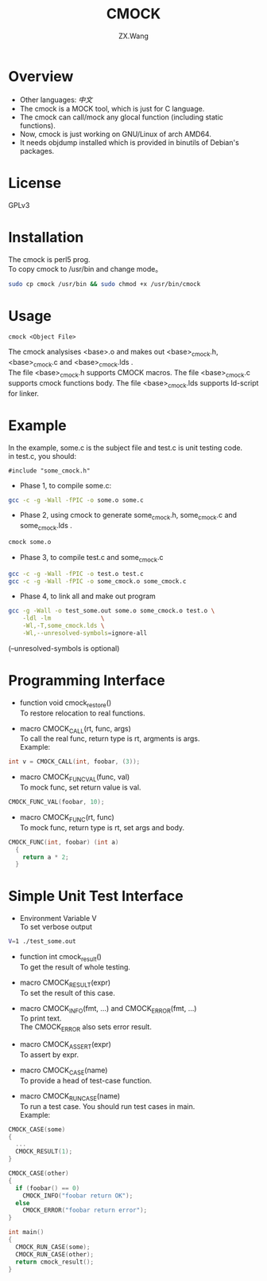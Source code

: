 #+TITLE: CMOCK
#+AUTHOR: ZX.Wang
#+EMAIL: codechurch@hotmail.com
#+OPTIONS: num:t /:nil \n:t 
#+LANGUAGE: zh

* Overview
  - Other languages: [[README.zh.org][中文]]
  - The cmock is a MOCK tool, which is just for C language.
  - The cmock can call/mock any glocal function (including static functions).
  - Now, cmock is just working on GNU/Linux of arch AMD64.
  - It needs objdump installed which is provided in binutils of Debian's packages.

* License
  GPLv3

* Installation
  The cmock is perl5 prog.
  To copy cmock to /usr/bin and change mode。
#+begin_src sh :export code
  sudo cp cmock /usr/bin && sudo chmod +x /usr/bin/cmock
#+end_src

* Usage
#+begin_src dummy
  cmock <Object File>
#+end_src
  The cmock analysises <base>.o and makes out <base>_cmock.h, <base>_cmock.c and <base>_cmock.lds . 
  The file <base>_cmock.h supports CMOCK macros. The file <base>_cmock.c supports cmock functions body. The file <base>_cmock.lds supports ld-script for linker.

* Example
  In the example, some.c is the subject file and test.c is unit testing code.
  in test.c, you should: 
#+begin_src dummy
  #include "some_cmock.h"
#+end_src

  - Phase 1, to compile some.c:
#+begin_src sh :export code
  gcc -c -g -Wall -fPIC -o some.o some.c
#+end_src
  
  - Phase 2, using cmock to generate some_cmock.h, some_cmock.c and some_cmock.lds .
#+begin_src sh :export code
  cmock some.o
#+end_src

  - Phase 3, to compile test.c and some_cmock.c
#+begin_src sh :export code
  gcc -c -g -Wall -fPIC -o test.o test.c 
  gcc -c -g -Wall -fPIC -o some_cmock.o some_cmock.c
#+end_src

  - Phase 4, to link all and make out program 
#+begin_src sh :export code
  gcc -g -Wall -o test_some.out some.o some_cmock.o test.o \
      -ldl -lm              \
      -Wl,-T,some_cmock.lds \
      -Wl,--unresolved-symbols=ignore-all 
#+end_src
  (--unresolved-symbols is optional)

* Programming Interface
  - function void cmock_restore()
	To restore relocation to real functions. 

  - macro CMOCK_CALL(rt, func, args)
	To call the real func, return type is rt, argments is args.
	Example:
#+begin_src C :export code
  int v = CMOCK_CALL(int, foobar, (3));
#+end_src

  - macro CMOCK_FUNC_VAL(func, val)
    To mock func, set return value is val.
#+begin_src C :export code
  CMOCK_FUNC_VAL(foobar, 10);
#+end_src

  - macro CMOCK_FUNC(rt, func)
	To mock func, return type is rt, set args and body.
#+begin_src C :export code
  CMOCK_FUNC(int, foobar) (int a)
    {
      return a * 2;
    }
#+end_src

* Simple Unit Test Interface
  - Environment Variable V
    To set verbose output
#+begin_src sh :export code
  V=1 ./test_some.out
#+end_src

  - function int cmock_result()
    To get the result of whole testing.

  - macro CMOCK_RESULT(expr)
    To set the result of this case. 
    
  - macro CMOCK_INFO(fmt, ...) and CMOCK_ERROR(fmt, ...)
    To print text.
    The CMOCK_ERROR also sets error result.

  - macro CMOCK_ASSERT(expr)
	To assert by expr.

  - macro CMOCK_CASE(name)
	To provide a head of test-case function.

  - macro CMOCK_RUN_CASE(name)
    To run a test case. You should run test cases in main.
	Example:
#+begin_src C :export code
CMOCK_CASE(some)
{
  ...
  CMOCK_RESULT(1);
}

CMOCK_CASE(other)
{
  if (foobar() == 0)
    CMOCK_INFO("foobar return OK");
  else               
    CMOCK_ERROR("foobar return error");
}

int main()
{
  CMOCK_RUN_CASE(some);
  CMOCK_RUN_CASE(other);
  return cmock_result();
}
#+end_src
